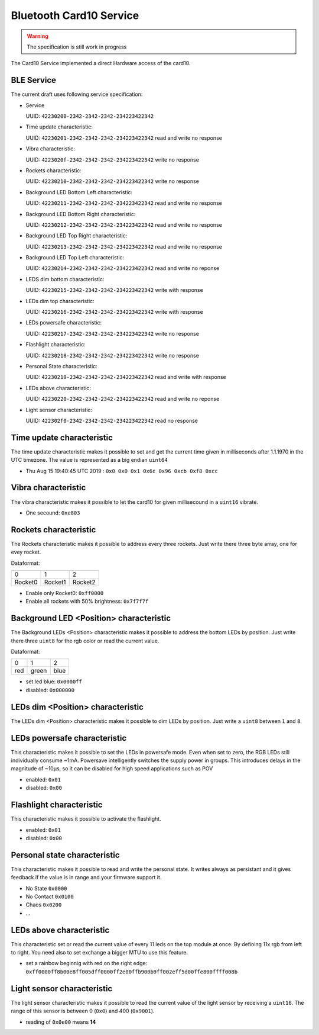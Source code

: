 Bluetooth Card10 Service
========================

.. warning::
    The specification is still work in progress

The Card10 Service implemented a direct Hardware access of the card10.

BLE Service
-----------

The current draft uses following service specification:

- Service

  UUID: ``42230200-2342-2342-2342-234223422342``

- Time update characteristic:

  UUID: ``42230201-2342-2342-2342-234223422342``
  read and write no response

- Vibra characteristic:

  UUID: ``4223020f-2342-2342-2342-234223422342``
  write no response

- Rockets characteristic:

  UUID: ``42230210-2342-2342-2342-234223422342``
  write no response

- Background LED Bottom Left characteristic:

  UUID: ``42230211-2342-2342-2342-234223422342``
  read and write no response

- Background LED Bottom Right characteristic:

  UUID: ``42230212-2342-2342-2342-234223422342``
  read and write no response

- Background LED Top Right characteristic:

  UUID: ``42230213-2342-2342-2342-234223422342``
  read and write no response

- Background LED Top Left characteristic:

  UUID: ``42230214-2342-2342-2342-234223422342``
  read and write no reponse

- LEDS dim bottom characteristic:

  UUID: ``42230215-2342-2342-2342-234223422342``
  write with response

- LEDs dim top characteristic:

  UUID: ``42230216-2342-2342-2342-234223422342``
  write with response

- LEDs powersafe characteristic:

  UUID: ``42230217-2342-2342-2342-234223422342``
  write no response

- Flashlight characteristic:

  UUID: ``42230218-2342-2342-2342-234223422342``
  write no response

- Personal State characteristic:

  UUID: ``42230219-2342-2342-2342-234223422342``
  read and write with response

- LEDs above characteristic:

  UUID: ``42230220-2342-2342-2342-234223422342``
  read and write no reponse

- Light sensor characteristic:

  UUID: ``422302f0-2342-2342-2342-234223422342``
  read no response

Time update characteristic
---------------------------------

The time update characteristic makes it possible to set and get the current time given in milliseconds after 1.1.1970 in the UTC timezone. The value is represented as a big endian ``uint64``

- Thu Aug 15 19:40:45 UTC 2019 : ``0x0 0x0 0x1 0x6c 0x96 0xcb 0xf8 0xcc``

Vibra characteristic
---------------------------------

The vibra characteristic makes it possible to let the card10 for given millisecound in a ``uint16`` vibrate.

- One secound: ``0xe803``

Rockets characteristic
---------------------------------

The Rockets characteristic makes it possible to address every three rockets.
Just write there three byte array, one for evey rocket.

Dataformat:

======= ======= =======
   0       1       2
------- ------- -------
Rocket0 Rocket1 Rocket2
======= ======= =======

- Enable only Rocket0:  ``0xff0000``
- Enable all rockets with 50% brightness: ``0x7f7f7f``

Background LED <Position> characteristic
----------------------------------------

The Background LEDs <Position> characteristic makes it possible to address the bottom LEDs by position.
Just write there three ``uint8`` for the rgb color or read the current value.

Dataformat:

===== ======= =======
  0      1       2
----- ------- -------
 red   green   blue
===== ======= =======

- set led blue: ``0x0000ff``
- disabled:  ``0x000000``

LEDs dim <Position> characteristic
----------------------------------

The LEDs dim <Position> characteristic makes it possible to dim LEDs by position.
Just write a ``uint8`` between ``1`` and ``8``.

LEDs powersafe characteristic
---------------------------------

This characteristic makes it possible to set the LEDs in powersafe mode.
Even when set to zero, the RGB LEDs still individually consume ~1mA.
Powersave intelligently switches the supply power in groups.
This introduces delays in the magnitude of ~10µs, so it can be disabled for high speed applications such as POV

- enabled:   ``0x01``
- disabled:  ``0x00``

Flashlight characteristic
---------------------------------

This characteristic makes it possible to activate the flashlight.

- enabled:   ``0x01``
- disabled:  ``0x00``

Personal state characteristic
---------------------------------
This characteristic makes it possible to read and write the personal state.
It writes always as persistant and it gives feedback if the value is in range and your firmware support it.

- No State ``0x0000``
- No Contact ``0x0100``
- Chaos ``0x0200``
- ...

LEDs above characteristic
---------------------------------
This characteristic set or read the current value of every 11 leds on the top module at once.
By defining 11x rgb from left to right. You need also to set exchange a bigger MTU to use this feature.

- set a rainbow beginnig with red on the right edge: ``0xff0000ff8b00e8ff005dff0000ff2e00ffb900b9ff002eff5d00ffe800ffff008b``

Light sensor characteristic
---------------------------------

The light sensor characteristic makes it possible to read the current value of the light sensor by receiving a ``uint16``.
The range of this sensor is between 0 (``0x0``) and 400 (``0x9001``).

- reading of ``0x0e00`` means **14**
